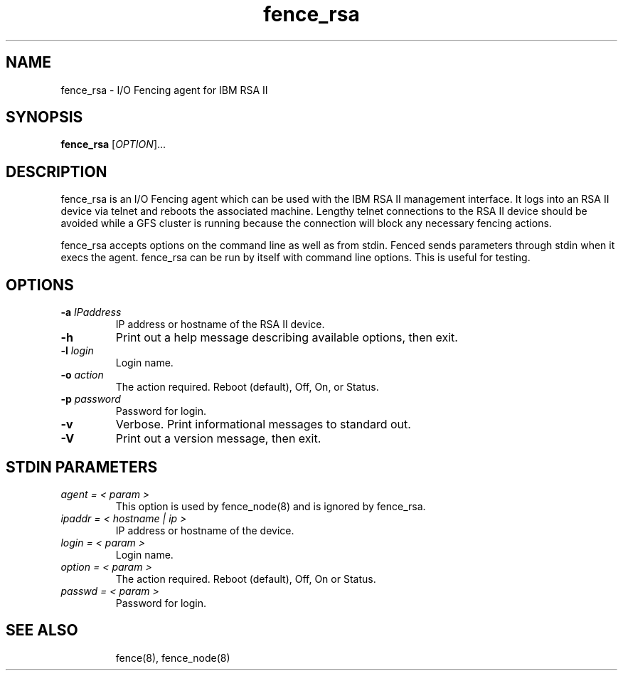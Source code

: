 .\"  Copyright (C) 2006 Red Hat, Inc.  All rights reserved.
.\"  
.\"  This copyrighted material is made available to anyone wishing to use,
.\"  modify, copy, or redistribute it subject to the terms and conditions
.\"  of the GNU General Public License v.2.

.TH fence_rsa 8

.SH NAME
fence_rsa - I/O Fencing agent for IBM RSA II

.SH SYNOPSIS
.B 
fence_rsa
[\fIOPTION\fR]...

.SH DESCRIPTION
fence_rsa is an I/O Fencing agent which can be used with the IBM RSA II
management interface.  It logs into an RSA II device via telnet and reboots
the associated machine. Lengthy telnet connections to the RSA II device 
should be avoided while a GFS cluster is running because the connection 
will block any necessary fencing actions.

fence_rsa accepts options on the command line as well as from stdin.  
Fenced sends parameters through stdin when it execs the agent.  fence_rsa 
can be run by itself with command line options.  This is useful for testing.

.SH OPTIONS
.TP
\fB-a\fP \fIIPaddress\fR
IP address or hostname of the RSA II device.
.TP
\fB-h\fP 
Print out a help message describing available options, then exit.
.TP
\fB-l\fP \fIlogin\fR
Login name.
.TP
\fB-o\fP \fIaction\fR
The action required.  Reboot (default), Off, On, or Status.
.TP
\fB-p\fP \fIpassword\fR
Password for login.
.TP
\fB-v\fP
Verbose.  Print informational messages to standard out.
.TP
\fB-V\fP
Print out a version message, then exit.

.SH STDIN PARAMETERS
.TP
\fIagent = < param >\fR
This option is used by fence_node(8) and is ignored by fence_rsa.
.TP
\fIipaddr = < hostname | ip >\fR
IP address or hostname of the device.
.TP
\fIlogin = < param >\fR
Login name.
.TP
\fIoption = < param >\fR
The action required.  Reboot (default), Off, On or Status.
.TP
\fIpasswd = < param >\fR
Password for login.
.TP

.SH SEE ALSO
fence(8), fence_node(8)
